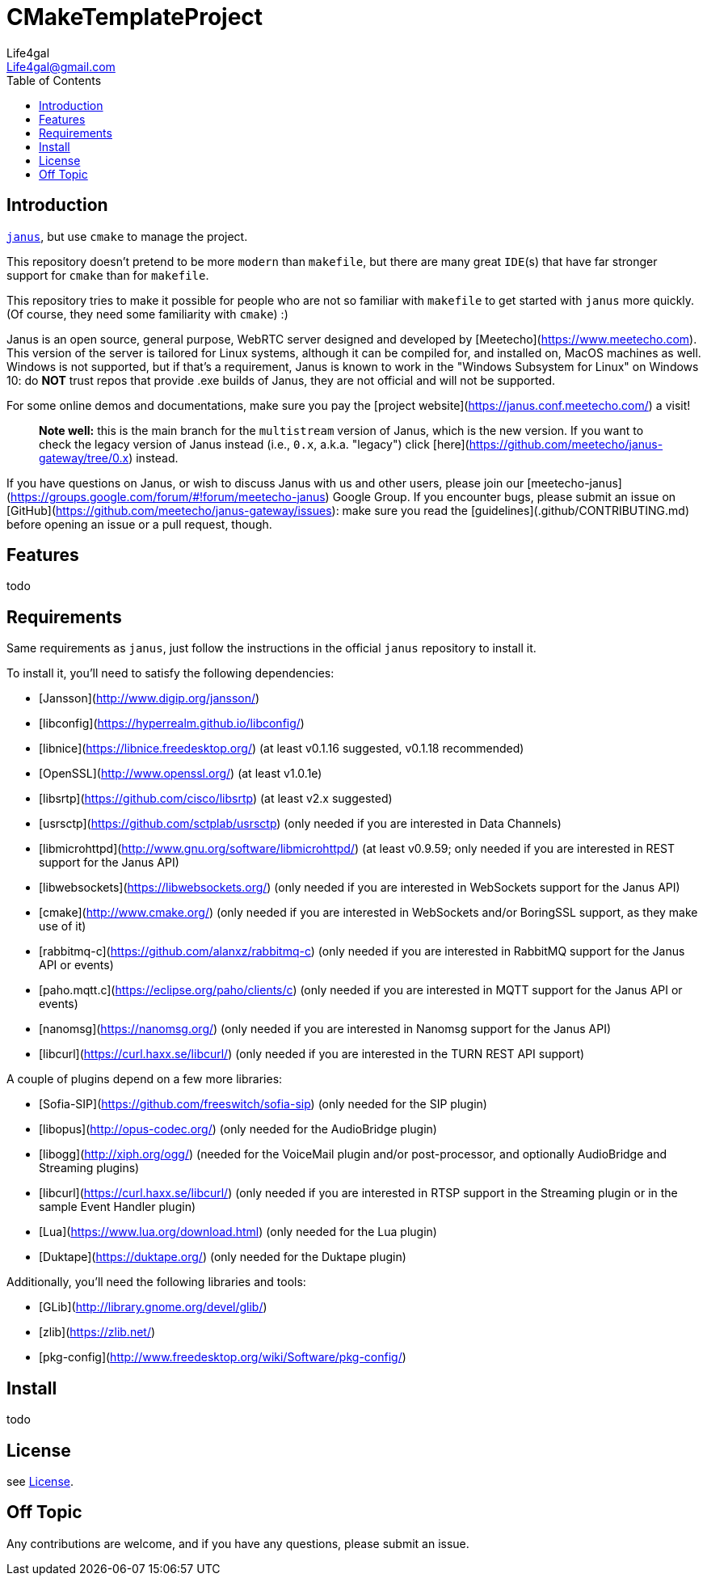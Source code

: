 = CMakeTemplateProject
Life4gal <Life4gal@gmail.com>
:toc:
:icons: font

== Introduction
link:https://github.com/meetecho/janus-gateway[`janus`], but use `cmake` to manage the project.

This repository doesn't pretend to be more `modern` than `makefile`,
but there are many great `IDE`(s) that have far stronger support for `cmake` than for `makefile`.

This repository tries to make it possible for people who are not so familiar with `makefile` to get started with `janus` more quickly. (Of course, they need some familiarity with `cmake`) :)

// copy from https://github.com/meetecho/janus-gateway vvv :)
Janus is an open source, general purpose, WebRTC server designed and developed by [Meetecho](https://www.meetecho.com). This version of the server is tailored for Linux systems, although it can be compiled for, and installed on, MacOS machines as well. Windows is not supported, but if that's a requirement, Janus is known to work in the "Windows Subsystem for Linux" on Windows 10: do **NOT** trust repos that provide .exe builds of Janus, they are not official and will not be supported.

For some online demos and documentations, make sure you pay the [project website](https://janus.conf.meetecho.com/) a visit!

> **Note well:** this is the main branch for the `multistream` version of Janus, which is the new version. If you want to check the legacy version of Janus instead (i.e., `0.x`, a.k.a. "legacy") click [here](https://github.com/meetecho/janus-gateway/tree/0.x) instead.

If you have questions on Janus, or wish to discuss Janus with us and other users, please join our [meetecho-janus](https://groups.google.com/forum/#!forum/meetecho-janus) Google Group. If you encounter bugs, please submit an issue on [GitHub](https://github.com/meetecho/janus-gateway/issues): make sure you read the [guidelines](.github/CONTRIBUTING.md) before opening an issue or a pull request, though.

== Features

todo

== Requirements

Same requirements as `janus`, just follow the instructions in the official `janus` repository to install it.

// copy from https://github.com/meetecho/janus-gateway vvv :)
To install it, you'll need to satisfy the following dependencies:

* [Jansson](http://www.digip.org/jansson/)
* [libconfig](https://hyperrealm.github.io/libconfig/)
* [libnice](https://libnice.freedesktop.org/) (at least v0.1.16 suggested, v0.1.18 recommended)
* [OpenSSL](http://www.openssl.org/) (at least v1.0.1e)
* [libsrtp](https://github.com/cisco/libsrtp) (at least v2.x suggested)
* [usrsctp](https://github.com/sctplab/usrsctp) (only needed if you are interested in Data Channels)
* [libmicrohttpd](http://www.gnu.org/software/libmicrohttpd/) (at least v0.9.59; only needed if you are interested in REST support for the Janus API)
* [libwebsockets](https://libwebsockets.org/) (only needed if you are interested in WebSockets support for the Janus API)
* [cmake](http://www.cmake.org/) (only needed if you are interested in WebSockets and/or BoringSSL support, as they make use of it)
* [rabbitmq-c](https://github.com/alanxz/rabbitmq-c) (only needed if you are interested in RabbitMQ support for the Janus API or events)
* [paho.mqtt.c](https://eclipse.org/paho/clients/c) (only needed if you are interested in MQTT support for the Janus API or events)
* [nanomsg](https://nanomsg.org/) (only needed if you are interested in Nanomsg support for the Janus API)
* [libcurl](https://curl.haxx.se/libcurl/) (only needed if you are interested in the TURN REST API support)

A couple of plugins depend on a few more libraries:

* [Sofia-SIP](https://github.com/freeswitch/sofia-sip) (only needed for the SIP plugin)
* [libopus](http://opus-codec.org/) (only needed for the AudioBridge plugin)
* [libogg](http://xiph.org/ogg/) (needed for the VoiceMail plugin and/or post-processor, and optionally AudioBridge and Streaming plugins)
* [libcurl](https://curl.haxx.se/libcurl/) (only needed if you are interested in RTSP support in the Streaming plugin or in the sample Event Handler plugin)
* [Lua](https://www.lua.org/download.html) (only needed for the Lua plugin)
* [Duktape](https://duktape.org/) (only needed for the Duktape plugin)

Additionally, you'll need the following libraries and tools:

* [GLib](http://library.gnome.org/devel/glib/)
* [zlib](https://zlib.net/)
* [pkg-config](http://www.freedesktop.org/wiki/Software/pkg-config/)

== Install

todo

== License
see link:LICENSE[License].

== Off Topic
Any contributions are welcome, and if you have any questions, please submit an issue.
